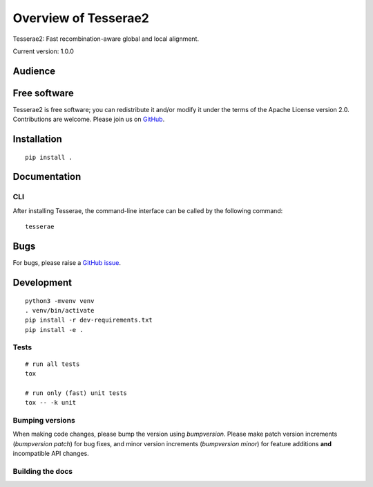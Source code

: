 Overview of Tesserae2
=====================

Tesserae2: Fast recombination-aware global and local alignment.

Current version: 1.0.0

Audience
--------


Free software
-------------

Tesserae2 is free software; you can redistribute it and/or modify it under the
terms of the Apache License version 2.0.  Contributions are welcome. Please join us on
`GitHub <https://github.com/castcollab/tesserae2>`_.


Installation
------------

::

    pip install .


Documentation
-------------

CLI
```

After installing Tesserae, the command-line interface can be called by the following command:

::

   tesserae

Bugs
----

For bugs, please raise a `GitHub issue <https://github.com/castcollab/tesserae2/issues>`_.

Development
-----------

::

    python3 -mvenv venv
    . venv/bin/activate
    pip install -r dev-requirements.txt
    pip install -e .

Tests
`````

::

    # run all tests
    tox

    # run only (fast) unit tests
    tox -- -k unit

Bumping versions
````````````````

When making code changes, please bump the version using `bumpversion`. Please make
patch version increments (`bumpversion patch`) for bug fixes, and minor version
increments (`bumpversion minor`) for feature additions **and** incompatible API changes.

Building the docs
`````````````````

